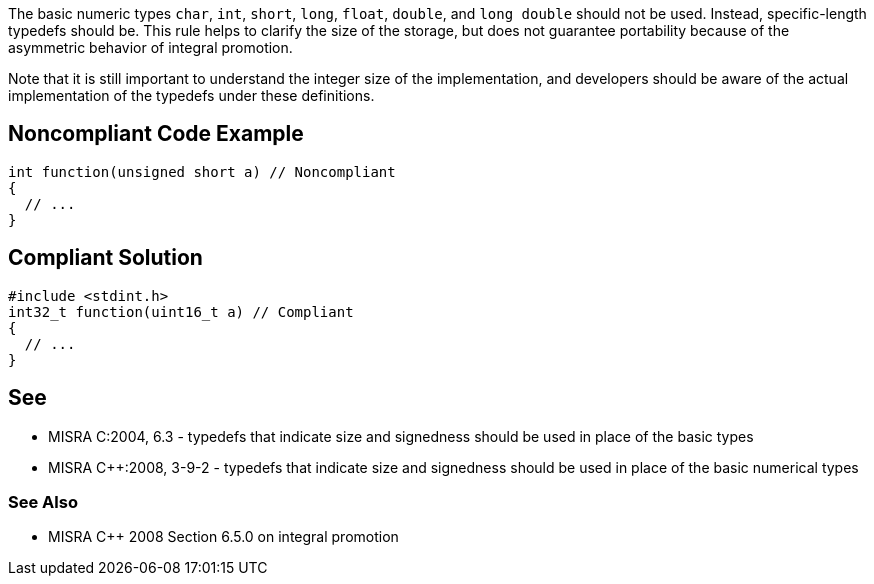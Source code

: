 The basic numeric types ``++char++``, ``++int++``, ``++short++``, ``++long++``, ``++float++``, ``++double++``, and ``++long double++`` should not be used. Instead, specific-length typedefs should be. This rule helps to clarify the size of the storage, but does not guarantee portability because of the asymmetric behavior of integral promotion. 

Note that it is still important to understand the integer size of the implementation, and developers should be aware of the actual implementation of the typedefs under these definitions.


== Noncompliant Code Example

----
int function(unsigned short a) // Noncompliant
{
  // ...
}
----


== Compliant Solution

----
#include <stdint.h>
int32_t function(uint16_t a) // Compliant
{
  // ...
}
----


== See

* MISRA C:2004, 6.3 - typedefs that indicate size and signedness should be used in place of the basic types
* MISRA {cpp}:2008, 3-9-2 - typedefs that indicate size and signedness should be used in place of the basic numerical types

=== See Also

* MISRA {cpp} 2008 Section 6.5.0 on integral promotion

